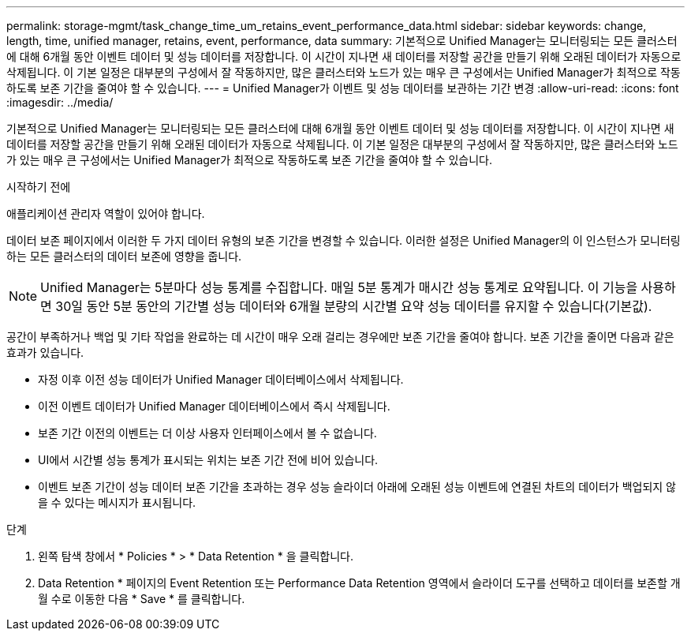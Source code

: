 ---
permalink: storage-mgmt/task_change_time_um_retains_event_performance_data.html 
sidebar: sidebar 
keywords: change, length, time, unified manager, retains, event, performance, data 
summary: 기본적으로 Unified Manager는 모니터링되는 모든 클러스터에 대해 6개월 동안 이벤트 데이터 및 성능 데이터를 저장합니다. 이 시간이 지나면 새 데이터를 저장할 공간을 만들기 위해 오래된 데이터가 자동으로 삭제됩니다. 이 기본 일정은 대부분의 구성에서 잘 작동하지만, 많은 클러스터와 노드가 있는 매우 큰 구성에서는 Unified Manager가 최적으로 작동하도록 보존 기간을 줄여야 할 수 있습니다. 
---
= Unified Manager가 이벤트 및 성능 데이터를 보관하는 기간 변경
:allow-uri-read: 
:icons: font
:imagesdir: ../media/


[role="lead"]
기본적으로 Unified Manager는 모니터링되는 모든 클러스터에 대해 6개월 동안 이벤트 데이터 및 성능 데이터를 저장합니다. 이 시간이 지나면 새 데이터를 저장할 공간을 만들기 위해 오래된 데이터가 자동으로 삭제됩니다. 이 기본 일정은 대부분의 구성에서 잘 작동하지만, 많은 클러스터와 노드가 있는 매우 큰 구성에서는 Unified Manager가 최적으로 작동하도록 보존 기간을 줄여야 할 수 있습니다.

.시작하기 전에
애플리케이션 관리자 역할이 있어야 합니다.

데이터 보존 페이지에서 이러한 두 가지 데이터 유형의 보존 기간을 변경할 수 있습니다. 이러한 설정은 Unified Manager의 이 인스턴스가 모니터링하는 모든 클러스터의 데이터 보존에 영향을 줍니다.

[NOTE]
====
Unified Manager는 5분마다 성능 통계를 수집합니다. 매일 5분 통계가 매시간 성능 통계로 요약됩니다. 이 기능을 사용하면 30일 동안 5분 동안의 기간별 성능 데이터와 6개월 분량의 시간별 요약 성능 데이터를 유지할 수 있습니다(기본값).

====
공간이 부족하거나 백업 및 기타 작업을 완료하는 데 시간이 매우 오래 걸리는 경우에만 보존 기간을 줄여야 합니다. 보존 기간을 줄이면 다음과 같은 효과가 있습니다.

* 자정 이후 이전 성능 데이터가 Unified Manager 데이터베이스에서 삭제됩니다.
* 이전 이벤트 데이터가 Unified Manager 데이터베이스에서 즉시 삭제됩니다.
* 보존 기간 이전의 이벤트는 더 이상 사용자 인터페이스에서 볼 수 없습니다.
* UI에서 시간별 성능 통계가 표시되는 위치는 보존 기간 전에 비어 있습니다.
* 이벤트 보존 기간이 성능 데이터 보존 기간을 초과하는 경우 성능 슬라이더 아래에 오래된 성능 이벤트에 연결된 차트의 데이터가 백업되지 않을 수 있다는 메시지가 표시됩니다.


.단계
. 왼쪽 탐색 창에서 * Policies * > * Data Retention * 을 클릭합니다.
. Data Retention * 페이지의 Event Retention 또는 Performance Data Retention 영역에서 슬라이더 도구를 선택하고 데이터를 보존할 개월 수로 이동한 다음 * Save * 를 클릭합니다.

